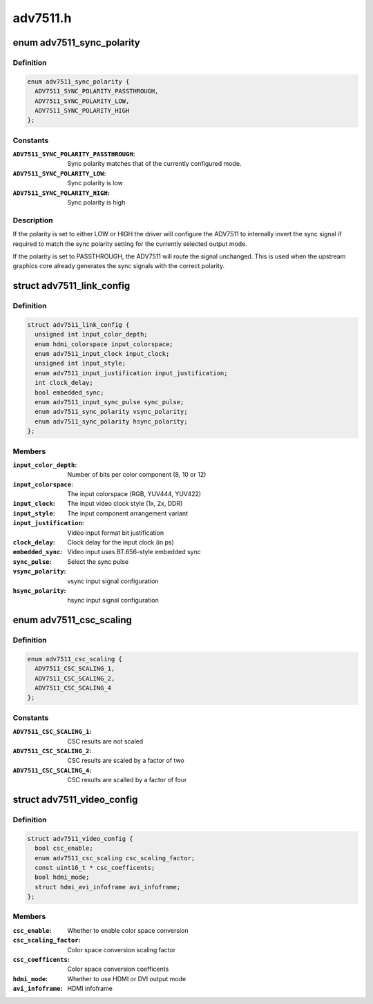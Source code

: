 .. -*- coding: utf-8; mode: rst -*-

=========
adv7511.h
=========


.. _`adv7511_sync_polarity`:

enum adv7511_sync_polarity
==========================

.. c:type:: adv7511_sync_polarity

    Polarity for the input sync signals


.. _`adv7511_sync_polarity.definition`:

Definition
----------

.. code-block:: c

    enum adv7511_sync_polarity {
      ADV7511_SYNC_POLARITY_PASSTHROUGH,
      ADV7511_SYNC_POLARITY_LOW,
      ADV7511_SYNC_POLARITY_HIGH
    };


.. _`adv7511_sync_polarity.constants`:

Constants
---------

:``ADV7511_SYNC_POLARITY_PASSTHROUGH``:
    Sync polarity matches that of
    the currently configured mode.

:``ADV7511_SYNC_POLARITY_LOW``:
    Sync polarity is low

:``ADV7511_SYNC_POLARITY_HIGH``:
    Sync polarity is high


.. _`adv7511_sync_polarity.description`:

Description
-----------

If the polarity is set to either LOW or HIGH the driver will configure the
ADV7511 to internally invert the sync signal if required to match the sync
polarity setting for the currently selected output mode.

If the polarity is set to PASSTHROUGH, the ADV7511 will route the signal
unchanged. This is used when the upstream graphics core already generates
the sync signals with the correct polarity.



.. _`adv7511_link_config`:

struct adv7511_link_config
==========================

.. c:type:: adv7511_link_config

    Describes adv7511 hardware configuration


.. _`adv7511_link_config.definition`:

Definition
----------

.. code-block:: c

  struct adv7511_link_config {
    unsigned int input_color_depth;
    enum hdmi_colorspace input_colorspace;
    enum adv7511_input_clock input_clock;
    unsigned int input_style;
    enum adv7511_input_justification input_justification;
    int clock_delay;
    bool embedded_sync;
    enum adv7511_input_sync_pulse sync_pulse;
    enum adv7511_sync_polarity vsync_polarity;
    enum adv7511_sync_polarity hsync_polarity;
  };


.. _`adv7511_link_config.members`:

Members
-------

:``input_color_depth``:
    Number of bits per color component (8, 10 or 12)

:``input_colorspace``:
    The input colorspace (RGB, YUV444, YUV422)

:``input_clock``:
    The input video clock style (1x, 2x, DDR)

:``input_style``:
    The input component arrangement variant

:``input_justification``:
    Video input format bit justification

:``clock_delay``:
    Clock delay for the input clock (in ps)

:``embedded_sync``:
    Video input uses BT.656-style embedded sync

:``sync_pulse``:
    Select the sync pulse

:``vsync_polarity``:
    vsync input signal configuration

:``hsync_polarity``:
    hsync input signal configuration




.. _`adv7511_csc_scaling`:

enum adv7511_csc_scaling
========================

.. c:type:: adv7511_csc_scaling

    Scaling factor for the ADV7511 CSC


.. _`adv7511_csc_scaling.definition`:

Definition
----------

.. code-block:: c

    enum adv7511_csc_scaling {
      ADV7511_CSC_SCALING_1,
      ADV7511_CSC_SCALING_2,
      ADV7511_CSC_SCALING_4
    };


.. _`adv7511_csc_scaling.constants`:

Constants
---------

:``ADV7511_CSC_SCALING_1``:
    CSC results are not scaled

:``ADV7511_CSC_SCALING_2``:
    CSC results are scaled by a factor of two

:``ADV7511_CSC_SCALING_4``:
    CSC results are scalled by a factor of four


.. _`adv7511_video_config`:

struct adv7511_video_config
===========================

.. c:type:: adv7511_video_config

    Describes adv7511 hardware configuration


.. _`adv7511_video_config.definition`:

Definition
----------

.. code-block:: c

  struct adv7511_video_config {
    bool csc_enable;
    enum adv7511_csc_scaling csc_scaling_factor;
    const uint16_t * csc_coefficents;
    bool hdmi_mode;
    struct hdmi_avi_infoframe avi_infoframe;
  };


.. _`adv7511_video_config.members`:

Members
-------

:``csc_enable``:
    Whether to enable color space conversion

:``csc_scaling_factor``:
    Color space conversion scaling factor

:``csc_coefficents``:
    Color space conversion coefficents

:``hdmi_mode``:
    Whether to use HDMI or DVI output mode

:``avi_infoframe``:
    HDMI infoframe


